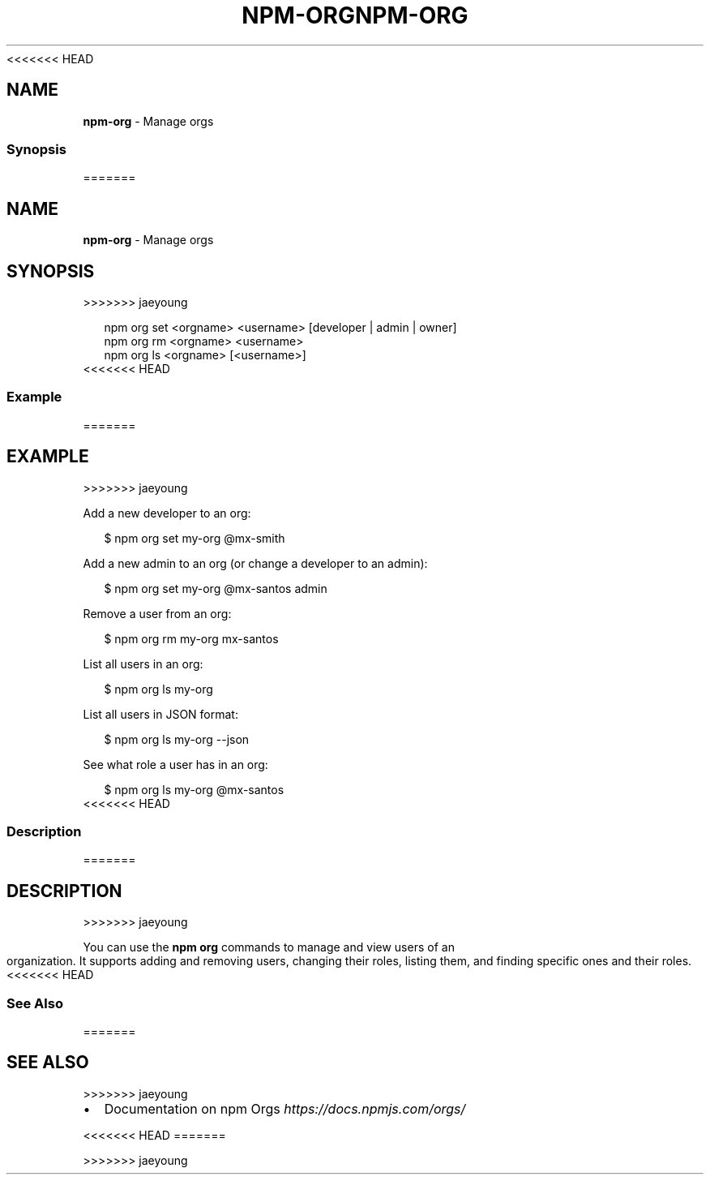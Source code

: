 <<<<<<< HEAD
.TH "NPM\-ORG" "1" "March 2020" "" ""
.SH "NAME"
\fBnpm-org\fR \- Manage orgs
.SS Synopsis
=======
.TH "NPM\-ORG" "1" "March 2019" "" ""
.SH "NAME"
\fBnpm-org\fR \- Manage orgs
.SH SYNOPSIS
>>>>>>> jaeyoung
.P
.RS 2
.nf
npm org set <orgname> <username> [developer | admin | owner]
npm org rm <orgname> <username>
npm org ls <orgname> [<username>]
.fi
.RE
<<<<<<< HEAD
.SS Example
=======
.SH EXAMPLE
>>>>>>> jaeyoung
.P
Add a new developer to an org:
.P
.RS 2
.nf
$ npm org set my\-org @mx\-smith
.fi
.RE
.P
Add a new admin to an org (or change a developer to an admin):
.P
.RS 2
.nf
$ npm org set my\-org @mx\-santos admin
.fi
.RE
.P
Remove a user from an org:
.P
.RS 2
.nf
$ npm org rm my\-org mx\-santos
.fi
.RE
.P
List all users in an org:
.P
.RS 2
.nf
$ npm org ls my\-org
.fi
.RE
.P
List all users in JSON format:
.P
.RS 2
.nf
$ npm org ls my\-org \-\-json
.fi
.RE
.P
See what role a user has in an org:
.P
.RS 2
.nf
$ npm org ls my\-org @mx\-santos
.fi
.RE
<<<<<<< HEAD
.SS Description
=======
.SH DESCRIPTION
>>>>>>> jaeyoung
.P
You can use the \fBnpm org\fP commands to manage and view users of an organization\.
It supports adding and removing users, changing their roles, listing them, and
finding specific ones and their roles\.
<<<<<<< HEAD
.SS See Also
=======
.SH SEE ALSO
>>>>>>> jaeyoung
.RS 0
.IP \(bu 2
Documentation on npm Orgs \fIhttps://docs\.npmjs\.com/orgs/\fR

.RE
<<<<<<< HEAD
=======

>>>>>>> jaeyoung
